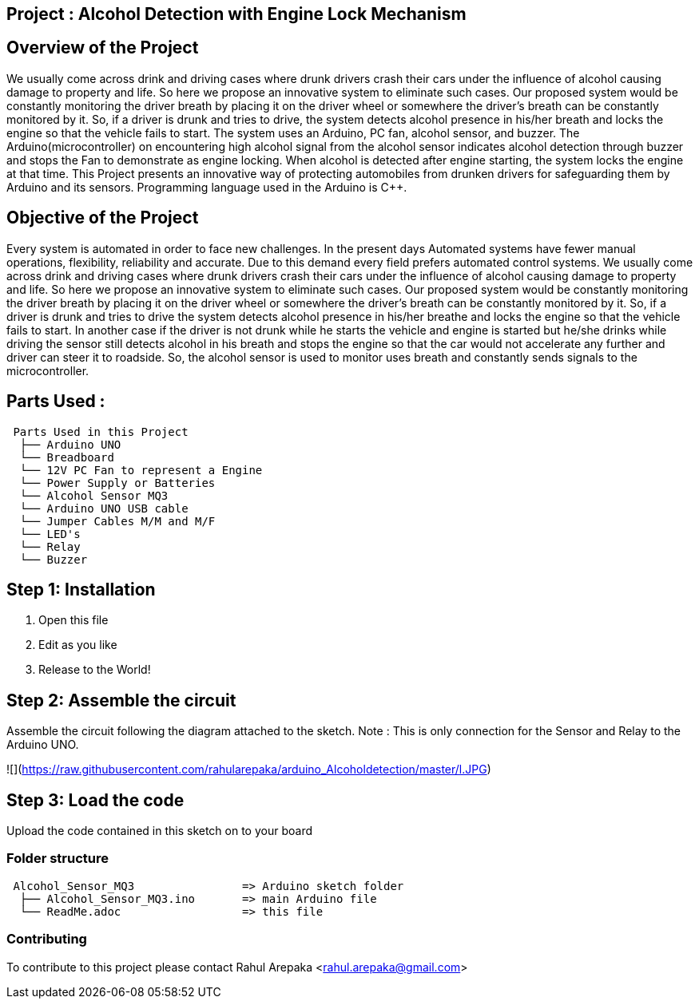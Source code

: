 :Author: rahularepaka
:Email: rahul.arepaka@gmail.com

== Project : Alcohol Detection with Engine Lock Mechanism

== Overview of the Project
We usually come across drink and driving cases where drunk drivers
crash their cars under the influence of alcohol causing damage to
property and life. So here we propose an innovative system to
eliminate such cases. Our proposed system would be constantly
monitoring the driver breath by placing it on the driver wheel or
somewhere the driver’s breath can be constantly monitored by it. So,
if a driver is drunk and tries to drive, the system detects alcohol
presence in his/her breath and locks the engine so that the vehicle
fails to start. The system uses an Arduino, PC fan, alcohol sensor,
and buzzer. The Arduino(microcontroller) on encountering high
alcohol signal from the alcohol sensor indicates alcohol detection
through buzzer and stops the Fan to demonstrate as engine locking.
When alcohol is detected after engine starting, the system locks the
engine at that time. This Project presents an innovative way of
protecting automobiles from drunken drivers for safeguarding them
by Arduino and its sensors. Programming language used in the Arduino is C++.

== Objective of the Project
Every system is automated in order to face new challenges. In
the present days Automated systems have fewer manual operations,
flexibility, reliability and accurate. Due to this demand every field prefers
automated control systems. We usually come across drink and driving
cases where drunk drivers crash their cars under the influence of alcohol
causing damage to property and life. So here we propose an innovative
system to eliminate such cases. Our proposed system would be constantly
monitoring the driver breath by placing it on the driver wheel or somewhere
the driver’s breath can be constantly monitored by it. So, if a driver is drunk
and tries to drive the system detects alcohol presence in his/her breathe
and locks the engine so that the vehicle fails to start. In another case if the
driver is not drunk while he starts the vehicle and engine is started but
he/she drinks while driving the sensor still detects alcohol in his breath and
stops the engine so that the car would not accelerate any further and driver
can steer it to roadside. So, the alcohol sensor is used to monitor uses
breath and constantly sends signals to the microcontroller.

== Parts Used :
....
 Parts Used in this Project                
  ├── Arduino UNO       
  └── Breadboard  
  └── 12V PC Fan to represent a Engine
  └── Power Supply or Batteries
  └── Alcohol Sensor MQ3
  └── Arduino UNO USB cable
  └── Jumper Cables M/M and M/F
  └── LED's
  └── Relay
  └── Buzzer              
....

== Step 1: Installation

1. Open this file
2. Edit as you like
3. Release to the World!

== Step 2: Assemble the circuit

Assemble the circuit following the diagram attached to the sketch.
Note : This is only connection for the Sensor and Relay to the Arduino UNO.

![](https://raw.githubusercontent.com/rahularepaka/arduino_Alcoholdetection/master/l.JPG)


== Step 3: Load the code

Upload the code contained in this sketch on to your board

=== Folder structure

....
 Alcohol_Sensor_MQ3                => Arduino sketch folder
  ├── Alcohol_Sensor_MQ3.ino       => main Arduino file
  └── ReadMe.adoc                  => this file
....

=== Contributing
To contribute to this project please contact Rahul Arepaka <rahul.arepaka@gmail.com>

